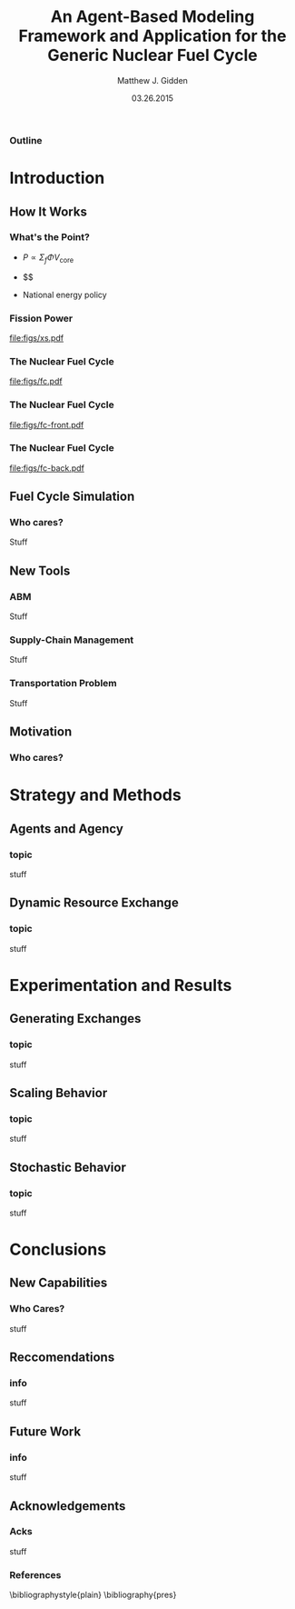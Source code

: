 
#+TITLE:     An Agent-Based Modeling Framework and Application for the Generic Nuclear Fuel Cycle
#+AUTHOR:    Matthew J. Gidden
#+EMAIL:     matthew.gidden@gmail.com
#+DATE:      03.26.2015
#+STARTUP: beamer
#+DESCRIPTION: 
#+KEYWORDS: 
#+LANGUAGE:  en
#+OPTIONS:   H:3 toc:nil \n:nil @:t ::t |:t ^:t -:t f:t *:t <:t
#+OPTIONS:   TeX:t LaTeX:t skip:nil d:nil todo:t pri:nil tags:not-in-toc
#+INFOJS_OPT: view:nil toc:nil ltoc:t mouse:underline buttons:0 path:http://orgmode.org/org-info.js
#+EXPORT_SELECT_TAGS: export
#+EXPORT_EXCLUDE_TAGS: noexport
#+LINK_UP:
#+LINK_HOME:

#+LaTeX_CLASS: beamer
#+LaTeX_CLASS_OPTIONS: [10pt]
#+BEAMER_THEME: Wisconsin [white,pdflogo]
#+BEAMER_HEADER: \setbeamertemplate{bibliography item}[text]
#+BEAMER_HEADER: \AtBeginSection[]{\begin{frame}[noframenumbering,plain]{Outline}\tableofcontents[currentsection]\end{frame}}

#+COMMENT: This is required because org-mode does not support short titles, etc.
#+BEAMER_HEADER: \title[Thesis Defense]{An Agent-Based Modeling Framework and Application for the Generic Nuclear Fuel Cycle}
#+BEAMER_HEADER: \author[M. J. Gidden]{Matthew J. Gidden}
#+BEAMER_HEADER: \institute[UW-Madison]{University of Wisconsin-Madison}
#+BEAMER_HEADER: \date[03.26.2015]{March 26, 2015}

#+COMMENT: This is required because org-mode does not support frame options in their TOC 
*** Outline
  :PROPERTIES:
  :BEAMER_opt: plain, noframenumbering
  :END:
#+TOC: headlines 1

* Introduction
** How It Works

*** What's the Point?

- $P \propto \Sigma_f \Phi V_{\text{core}}$

- $$

- National energy policy

*** Fission Power
#+caption: A Fig \cite{hamilton_blue_2012}
#+attr_latex: :height 5cm
[[file:figs/xs.pdf]]

*** The Nuclear Fuel Cycle
#+caption: A Fig \cite{hamilton_blue_2012}
#+attr_latex: :height 5cm
[[file:figs/fc.pdf]]

*** The Nuclear Fuel Cycle
#+caption: A Fig \cite{hamilton_blue_2012}
#+attr_latex: :height 5cm
[[file:figs/fc-front.pdf]]

*** The Nuclear Fuel Cycle
#+caption: A Fig \cite{hamilton_blue_2012}
#+attr_latex: :height 5cm
[[file:figs/fc-back.pdf]]

** Fuel Cycle Simulation
*** Who cares?
   Stuff\cite{hamilton_blue_2012}

** New Tools
*** ABM
    Stuff

*** Supply-Chain Management
    Stuff

*** Transportation Problem
    Stuff

** Motivation

*** Who cares?

* Strategy and Methods

** Agents and Agency

*** topic
    stuff

** Dynamic Resource Exchange

*** topic
    stuff

* Experimentation and Results

** Generating Exchanges

*** topic
    stuff

** Scaling Behavior

*** topic
    stuff

** Stochastic Behavior

*** topic
    stuff

* Conclusions

** New Capabilities

*** Who Cares?
    stuff

** Reccomendations

*** info
    stuff

** Future Work

*** info
    stuff

** Acknowledgements

*** Acks
    stuff

*** References
  :PROPERTIES:
  :BEAMER_opt: allowframebreaks, plain, noframenumbering
  :END:
   \bibliographystyle{plain}
   \bibliography{pres}
